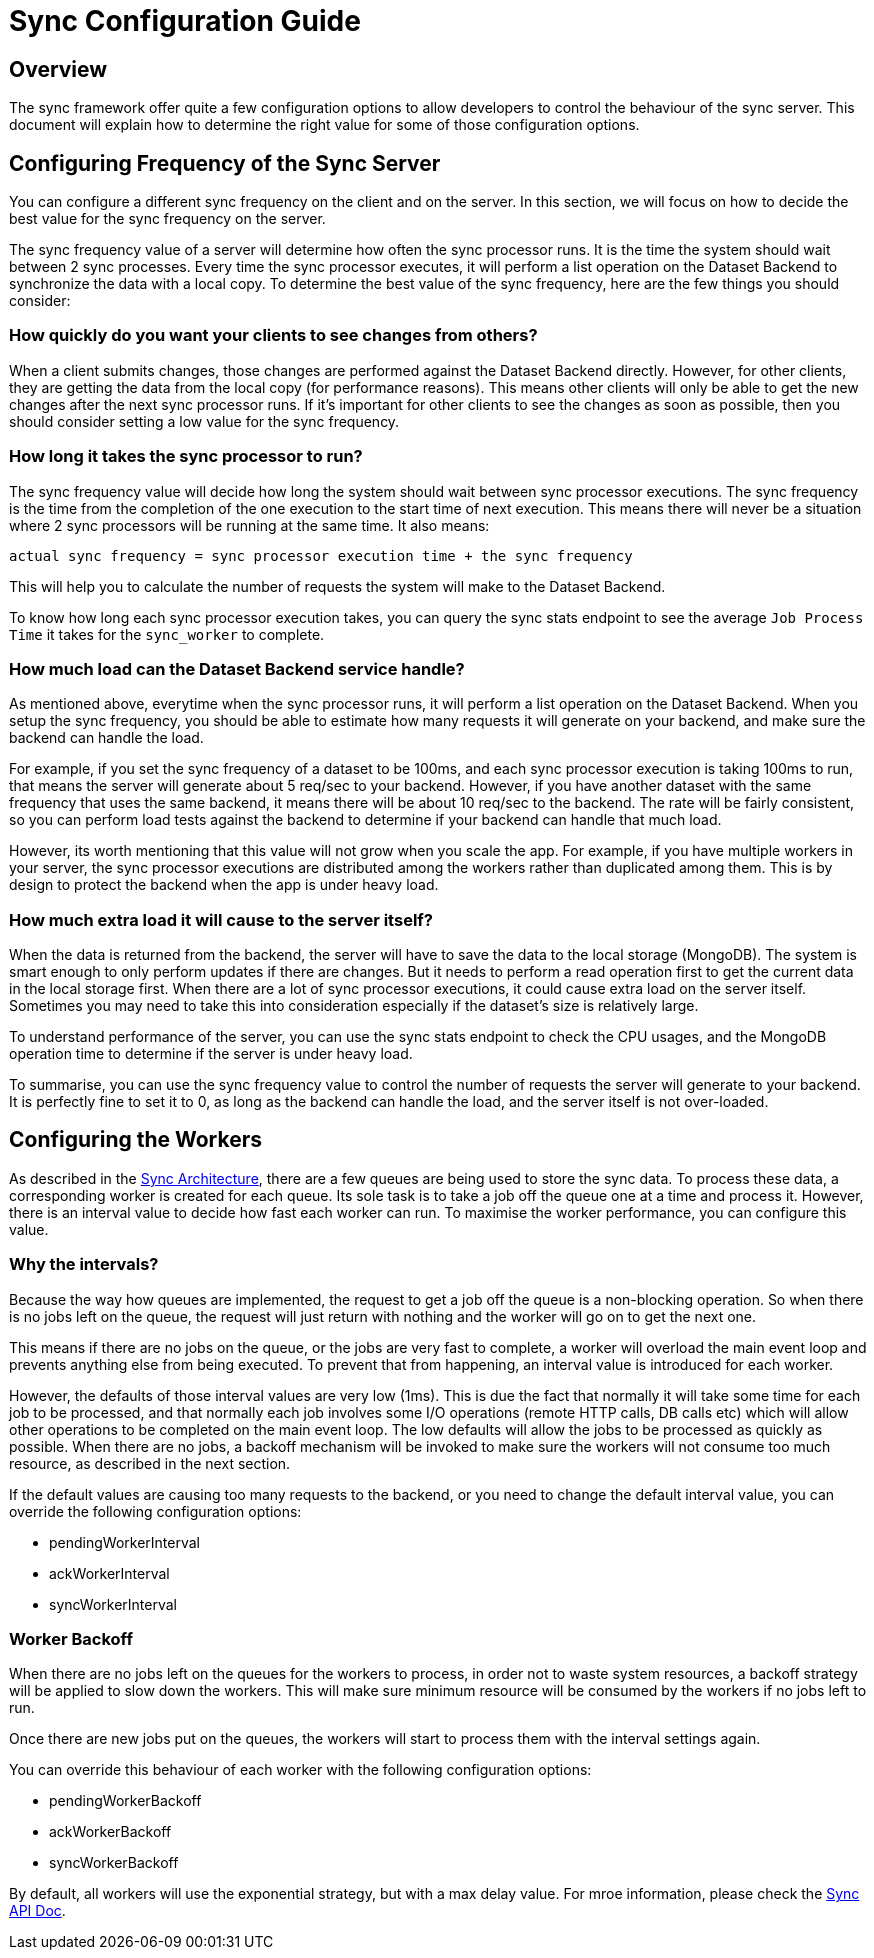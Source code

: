[[sync_configuration_guide]]

= Sync Configuration Guide

== Overview

The sync framework offer quite a few configuration options to allow developers to control the behaviour of the sync server.
This document will explain how to determine the right value for some of those configuration options.

== Configuring Frequency of the Sync Server

You can configure a different sync frequency on the client and on the server.
In this section, we will focus on how to decide the best value for the sync frequency on the server.

The sync frequency value of a server will determine how often the sync processor runs.
It is the time the system should wait between 2 sync processes.
Every time the sync processor executes, it will perform a list operation on the Dataset Backend to synchronize the data with a local copy.
To determine the best value of the sync frequency, here are the few things you should consider:

=== How quickly do you want your clients to see changes from others?

When a client submits changes, those changes are performed against the Dataset Backend directly.
However, for other clients, they are getting the data from the local copy (for performance reasons).
This means other clients will only be able to get the new changes after the next sync processor runs.
If it's important for other clients to see the changes as soon as possible, then you should consider setting a low value for the sync frequency.

=== How long it takes the sync processor to run?

The sync frequency value will decide how long the system should wait between sync processor executions.
The sync frequency is the time from the completion of the one execution to the start time of next execution.
This means there will never be a situation where 2 sync processors will be running at the same time.
It also means:

  actual sync frequency = sync processor execution time + the sync frequency


This will help you to calculate the number of requests the system will make to the Dataset Backend.

To know how long each sync processor execution takes, you can query the sync stats endpoint to see the average `Job Process Time` it takes for the `sync_worker` to complete.

=== How much load can the Dataset Backend service handle?

As mentioned above, everytime when the sync processor runs, it will perform a list operation on the Dataset Backend.
When you setup the sync frequency, you should be able to estimate how many requests it will generate on your backend, and make sure the backend can handle the load.

For example, if you set the sync frequency of a dataset to be 100ms, and each sync processor execution is taking 100ms to run, that means the server will generate about 5 req/sec to your backend.
However, if you have another dataset with the same frequency that uses the same backend, it means there will be about 10 req/sec to the backend.
The rate will be fairly consistent, so you can perform load tests against the backend to determine if your backend can handle that much load.

However, its worth mentioning that this value will not grow when you scale the app.
For example, if you have multiple workers in your server, the sync processor executions are distributed among the workers rather than duplicated among them.
This is by design to protect the backend when the app is under heavy load.

=== How much extra load it will cause to the server itself?

When the data is returned from the backend, the server will have to save the data to the local storage (MongoDB).
The system is smart enough to only perform updates if there are changes.
But it needs to perform a read operation first to get the current data in the local storage first.
When there are a lot of sync processor executions, it could cause extra load on the server itself.
Sometimes you may need to take this into consideration especially if the dataset's size is relatively large.

To understand performance of the server, you can use the sync stats endpoint to check the CPU usages, and the MongoDB operation time to determine if the server is under heavy load.

To summarise, you can use the sync frequency value to control the number of requests the server will generate to your backend.
It is perfectly fine to set it to 0, as long as the backend can handle the load, and the server itself is not over-loaded.

== Configuring the Workers

As described in the link:./sync_server_architecture.adoc[Sync Architecture], there are a few queues are being used to store the sync data.
To process these data, a corresponding worker is created for each queue.
Its sole task is to take a job off the queue one at a time and process it. 
However, there is an interval value to decide how fast each worker can run.
To maximise the worker performance, you can configure this value.

=== Why the intervals?

Because the way how queues are implemented, the request to get a job off the queue is a non-blocking operation.
So when there is no jobs left on the queue, the request will just return with nothing and the worker will go on to get the next one.

This means if there are no jobs on the queue, or the jobs are very fast to complete, a worker will overload the main event loop and prevents anything else from being executed.
To prevent that from happening, an interval value is introduced for each worker.

However, the defaults of those interval values are very low (1ms). 
This is due the fact that normally it will take some time for each job to be processed, and that normally each job involves some I/O operations (remote HTTP calls, DB calls etc) which will allow other operations to be completed on the main event loop.
The low defaults will allow the jobs to be processed as quickly as possible.
When there are no jobs, a backoff mechanism will be invoked to make sure the workers will not consume too much resource, as described in the next section.

If the default values are causing too many requests to the backend, or you need to change the default interval value, you can override the following configuration options:

* pendingWorkerInterval
* ackWorkerInterval
* syncWorkerInterval

=== Worker Backoff

When there are no jobs left on the queues for the workers to process, in order not to waste system resources, a backoff strategy will be applied to slow down the workers. 
This will make sure minimum resource will be consumed by the workers if no jobs left to run.

Once there are new jobs put on the queues, the workers will start to process them with the interval settings again.

You can override this behaviour of each worker with the following configuration options:

* pendingWorkerBackoff
* ackWorkerBackoff
* syncWorkerBackoff

By default, all workers will use the exponential strategy, but with a max delay value. 
For mroe information, please check the link:./sync_cloud_api[Sync API Doc].





